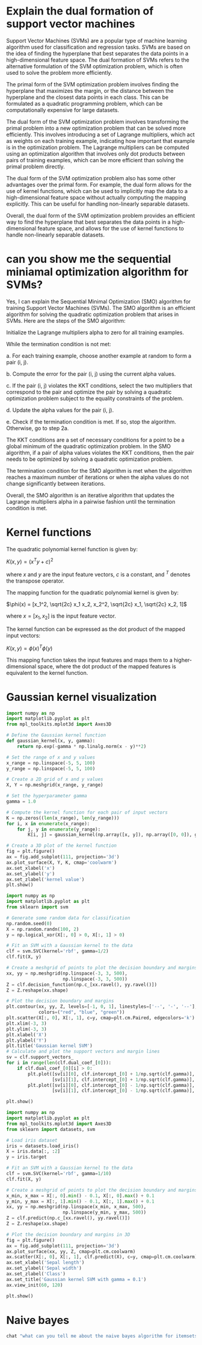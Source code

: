 
* Explain the dual formation of  support vector machines
Support Vector Machines (SVMs) are a popular type of machine learning algorithm used for classification and regression tasks. SVMs are based on the idea of finding the hyperplane that best separates the data points in a high-dimensional feature space. The dual formation of SVMs refers to the alternative formulation of the SVM optimization problem, which is often used to solve the problem more efficiently.

The primal form of the SVM optimization problem involves finding the hyperplane that maximizes the margin, or the distance between the hyperplane and the closest data points in each class. This can be formulated as a quadratic programming problem, which can be computationally expensive for large datasets.

The dual form of the SVM optimization problem involves transforming the primal problem into a new optimization problem that can be solved more efficiently. This involves introducing a set of Lagrange multipliers, which act as weights on each training example, indicating how important that example is in the optimization problem. The Lagrange multipliers can be computed using an optimization algorithm that involves only dot products between pairs of training examples, which can be more efficient than solving the primal problem directly.

The dual form of the SVM optimization problem also has some other advantages over the primal form. For example, the dual form allows for the use of kernel functions, which can be used to implicitly map the data to a high-dimensional feature space without actually computing the mapping explicitly. This can be useful for handling non-linearly separable datasets.

Overall, the dual form of the SVM optimization problem provides an efficient way to find the hyperplane that best separates the data points in a high-dimensional feature space, and allows for the use of kernel functions to handle non-linearly separable datasets.
* can you show me the sequential miniamal optimization algorithm for SVMs?
Yes, I can explain the Sequential Minimal Optimization (SMO) algorithm for training Support Vector Machines (SVMs). The SMO algorithm is an efficient algorithm for solving the quadratic optimization problem that arises in SVMs. Here are the steps of the SMO algorithm:

    Initialize the Lagrange multipliers alpha to zero for all training examples.

    While the termination condition is not met:

    a. For each training example, choose another example at random to form a pair (i, j).

    b. Compute the error for the pair (i, j) using the current alpha values.

    c. If the pair (i, j) violates the KKT conditions, select the two multipliers that correspond to the pair and optimize the pair by solving a quadratic optimization problem subject to the equality constraints of the problem.

    d. Update the alpha values for the pair (i, j).

    e. Check if the termination condition is met. If so, stop the algorithm. Otherwise, go to step 2a.

The KKT conditions are a set of necessary conditions for a point to be a global minimum of the quadratic optimization problem. In the SMO algorithm, if a pair of alpha values violates the KKT conditions, then the pair needs to be optimized by solving a quadratic optimization problem.

The termination condition for the SMO algorithm is met when the algorithm reaches a maximum number of iterations or when the alpha values do not change significantly between iterations.

Overall, the SMO algorithm is an iterative algorithm that updates the Lagrange multipliers alpha in a pairwise fashion until the termination condition is met.
* Kernel functions
The quadratic polynomial kernel function is given by:

$K(x, y) = (x^T y + c)^2$

where $x$ and $y$ are the input feature vectors, $c$ is a constant, and $^T$ denotes the transpose operator.

The mapping function for the quadratic polynomial kernel is given by:

$\phi(x) = [x_1^2, \sqrt{2c} x_1 x_2, x_2^2, \sqrt{2c} x_1, \sqrt{2c} x_2, 1]$

where $x = [x_1, x_2]$ is the input feature vector.

The kernel function can be expressed as the dot product of the mapped input vectors:

$K(x, y) = \phi(x)^T \phi(y)$

This mapping function takes the input features and maps them to a
higher-dimensional space, where the dot product of the mapped features is
equivalent to the kernel function.
* Gaussian kernel visualization
#+begin_src jupyter-python :kernel python3 :session py
import numpy as np
import matplotlib.pyplot as plt
from mpl_toolkits.mplot3d import Axes3D

# Define the Gaussian kernel function
def gaussian_kernel(x, y, gamma):
    return np.exp(-gamma * np.linalg.norm(x - y)**2)

# Set the range of x and y values
x_range = np.linspace(-5, 5, 100)
y_range = np.linspace(-5, 5, 100)

# Create a 2D grid of x and y values
X, Y = np.meshgrid(x_range, y_range)

# Set the hyperparameter gamma
gamma = 1.0

# Compute the kernel function for each pair of input vectors
K = np.zeros((len(x_range), len(y_range)))
for i, x in enumerate(x_range):
    for j, y in enumerate(y_range):
        K[i, j] = gaussian_kernel(np.array([x, y]), np.array([0, 0]), gamma)

# Create a 3D plot of the kernel function
fig = plt.figure()
ax = fig.add_subplot(111, projection='3d')
ax.plot_surface(X, Y, K, cmap='coolwarm')
ax.set_xlabel('x')
ax.set_ylabel('y')
ax.set_zlabel('kernel value')
plt.show()

#+end_src

#+RESULTS:
[[file:./.ob-jupyter/057a23f2fcbd3da476a493b0d4e325a99000e08e.png]]

#+begin_src jupyter-python :kernel python3 :session py2
import numpy as np
import matplotlib.pyplot as plt
from sklearn import svm

# Generate some random data for classification
np.random.seed(0)
X = np.random.randn(100, 2)
y = np.logical_xor(X[:, 0] > 0, X[:, 1] > 0)

# Fit an SVM with a Gaussian kernel to the data
clf = svm.SVC(kernel='rbf', gamma=1/2)
clf.fit(X, y)

# Create a meshgrid of points to plot the decision boundary and margins
xx, yy = np.meshgrid(np.linspace(-3, 3, 500),
                     np.linspace(-3, 3, 500))
Z = clf.decision_function(np.c_[xx.ravel(), yy.ravel()])
Z = Z.reshape(xx.shape)

# Plot the decision boundary and margins
plt.contour(xx, yy, Z, levels=[-1, 0, 1], linestyles=['--', '-', '--'],
            colors=("red", "blue", "green"))
plt.scatter(X[:, 0], X[:, 1], c=y, cmap=plt.cm.Paired, edgecolors='k')
plt.xlim(-3, 3)
plt.ylim(-3, 3)
plt.xlabel('X')
plt.ylabel('Y')
plt.title('Gaussian kernel SVM')
# Calculate and plot the support vectors and margin lines
sv = clf.support_vectors_
for i in range(len(clf.dual_coef_[0])):
    if clf.dual_coef_[0][i] > 0:
        plt.plot([sv[i][0], clf.intercept_[0] + 1/np.sqrt(clf.gamma)],
                 [sv[i][1], clf.intercept_[0] + 1/np.sqrt(clf.gamma)], 'k--')
        plt.plot([sv[i][0], clf.intercept_[0] - 1/np.sqrt(clf.gamma)],
                 [sv[i][1], clf.intercept_[0] - 1/np.sqrt(clf.gamma)], 'k--')

plt.show()

#+end_src

#+RESULTS:
[[file:./.ob-jupyter/6984b51b7a5a6ff386d1efd299e38c2cdd598d0c.png]]

#+begin_src jupyter-python :kernel python3 :session py2
import numpy as np
import matplotlib.pyplot as plt
from mpl_toolkits.mplot3d import Axes3D
from sklearn import datasets, svm

# Load iris dataset
iris = datasets.load_iris()
X = iris.data[:, :2]
y = iris.target

# Fit an SVM with a Gaussian kernel to the data
clf = svm.SVC(kernel='rbf', gamma=1/10)
clf.fit(X, y)

# Create a meshgrid of points to plot the decision boundary and margins
x_min, x_max = X[:, 0].min() - 0.1, X[:, 0].max() + 0.1
y_min, y_max = X[:, 1].min() - 0.1, X[:, 1].max() + 0.1
xx, yy = np.meshgrid(np.linspace(x_min, x_max, 500),
                     np.linspace(y_min, y_max, 500))
Z = clf.predict(np.c_[xx.ravel(), yy.ravel()])
Z = Z.reshape(xx.shape)

# Plot the decision boundary and margins in 3D
fig = plt.figure()
ax = fig.add_subplot(111, projection='3d')
ax.plot_surface(xx, yy, Z, cmap=plt.cm.coolwarm)
ax.scatter(X[:, 0], X[:, 1], clf.predict(X), c=y, cmap=plt.cm.coolwarm)
ax.set_xlabel('Sepal length')
ax.set_ylabel('Sepal width')
ax.set_zlabel('Class')
ax.set_title('Gaussian kernel SVM with gamma = 0.1')
ax.view_init(60, 120)

plt.show()

#+end_src

#+RESULTS:
[[file:./.ob-jupyter/9feb69af189944992a131eab414e9af62a62f7fc.png]]

* Naive bayes
#+begin_src bash :results code :wrap export markdown
chat "what can you tell me about the naive bayes algorithm for itemsets?"
#+end_src

#+RESULTS:
#+begin_export markdown
As an AI language model, I am not aware of a specific Naive Bayes algorithm for itemsets, however, I can describe what Naive Bayes algorithm is, and its general application in data science.

Naive Bayes algorithm is a classification algorithm based on the Bayes theorem. It is a probabilistic algorithm that makes the assumption that all features in the dataset are independent from one another, thus the \"naive\" descriptor in Naive Bayes.

The algorithm calculates the probability of each class, given a set or combination of features, which is referred to as the posterior probability. It updates the probability estimate as new features are added. This algorithm works well with large and sparse datasets, as it requires less training data compared to other classifiers.

In the context of itemsets, the Naive Bayes algorithm can be used for market basket analysis, a technique used to identify which items are frequently purchased together by customers. Naive Bayes can be used to predict which items are likely to be purchased together, based on the past transactions that have been recorded. This can help businesses optimize their sales strategies, and understand which products should be displayed together, or marketed as a bundle.
#+end_export
